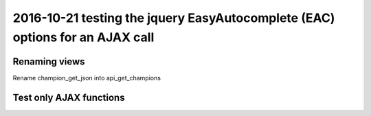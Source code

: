 

.. _eac_ajax_options:

======================================================================================
2016-10-21 testing the jquery EasyAutocomplete (EAC) options for an AJAX call
======================================================================================

.. contents::
   :depth: 

Renaming views
==============

Rename champion_get_json into api_get_champions


Test only AJAX functions
=========================
